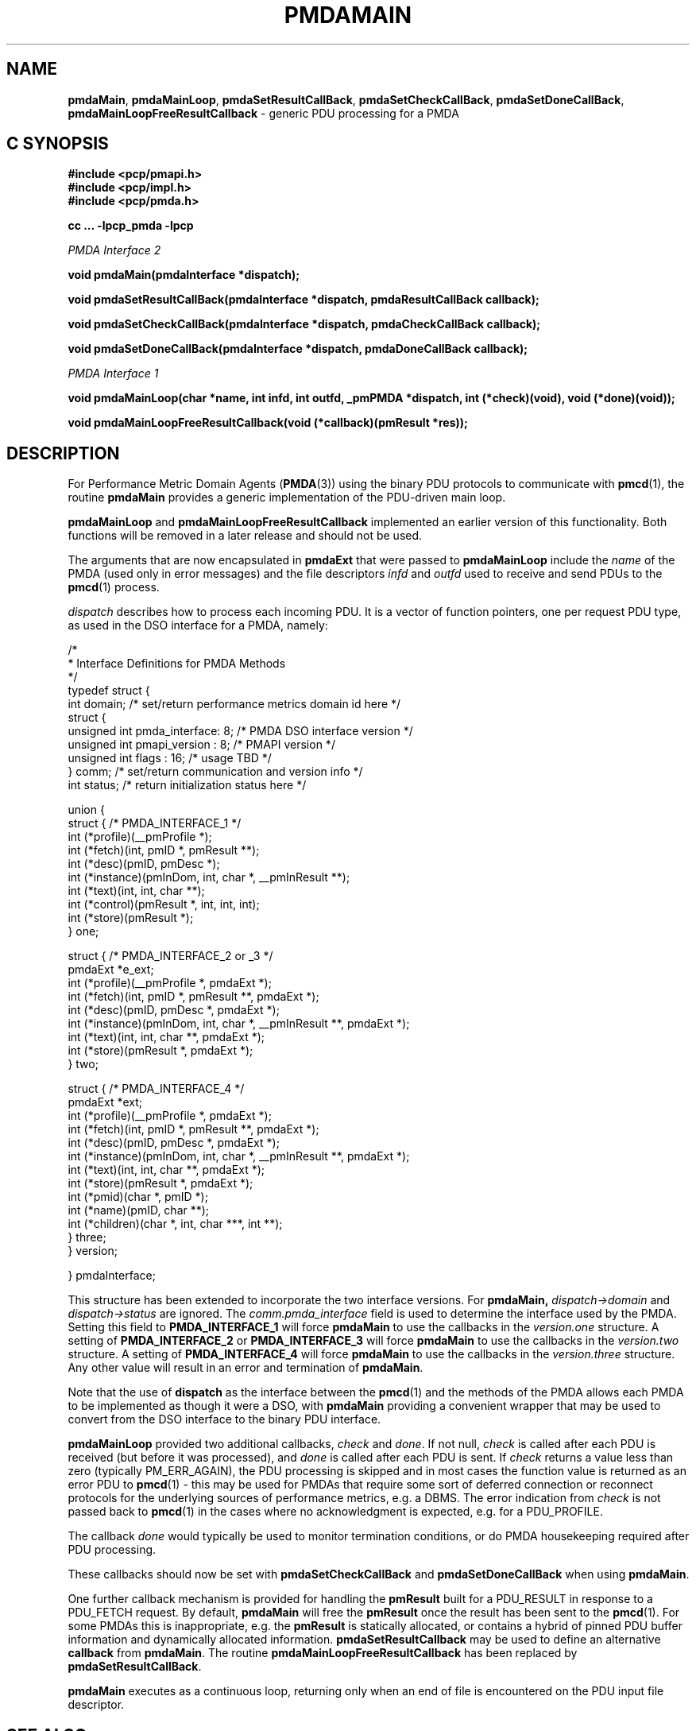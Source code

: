 '\"macro stdmacro
.\"
.\" Copyright (c) 2000-2004 Silicon Graphics, Inc.  All Rights Reserved.
.\" 
.\" This program is free software; you can redistribute it and/or modify it
.\" under the terms of the GNU General Public License as published by the
.\" Free Software Foundation; either version 2 of the License, or (at your
.\" option) any later version.
.\" 
.\" This program is distributed in the hope that it will be useful, but
.\" WITHOUT ANY WARRANTY; without even the implied warranty of MERCHANTABILITY
.\" or FITNESS FOR A PARTICULAR PURPOSE.  See the GNU General Public License
.\" for more details.
.\" 
.\"
.TH PMDAMAIN 3 "SGI" "Performance Co-Pilot"
.SH NAME
\f3pmdaMain\f1,
\f3pmdaMainLoop\f1,
\f3pmdaSetResultCallBack\f1,
\f3pmdaSetCheckCallBack\f1,
\f3pmdaSetDoneCallBack\f1,
\f3pmdaMainLoopFreeResultCallback\f1 \- generic PDU processing for a PMDA
.SH "C SYNOPSIS"
.ft 3
#include <pcp/pmapi.h>
.br
#include <pcp/impl.h>
.br
#include <pcp/pmda.h>
.sp
cc ... \-lpcp_pmda \-lpcp
.sp
.ft 2
PMDA Interface 2
.ft 3
.sp
void pmdaMain(pmdaInterface *dispatch);
.sp
void pmdaSetResultCallBack(pmdaInterface *dispatch, pmdaResultCallBack callback);
.sp
void pmdaSetCheckCallBack(pmdaInterface *dispatch, pmdaCheckCallBack callback);
.sp
void pmdaSetDoneCallBack(pmdaInterface *dispatch, pmdaDoneCallBack callback);
.sp
.ft 2
PMDA Interface 1
.ft 3
.sp
void pmdaMainLoop(char *name, int infd, int outfd, _pmPMDA *dispatch, int (*check)(void), void (*done)(void));
.sp
void pmdaMainLoopFreeResultCallback(void (*callback)(pmResult *res));
.ft 1
.SH DESCRIPTION
For Performance Metric Domain Agents 
.RB ( PMDA (3)) 
using the binary PDU protocols to communicate with
.BR pmcd (1),
the routine
.B pmdaMain
provides a generic implementation of the PDU-driven main loop. 
.PP
.B pmdaMainLoop
and
.B pmdaMainLoopFreeResultCallback
implemented an earlier version of this functionality.  Both functions will be
removed in a later release and should not be used.
.PP
The arguments that are now encapsulated in
.B pmdaExt
that were passed to 
.B pmdaMainLoop
include the 
.I name
of the PMDA (used only in error messages) and the file descriptors
.I infd
and
.I outfd
used to receive and send PDUs to the
.BR pmcd (1)
process.
.PP
.I dispatch
describes how to process each incoming PDU. It
is a vector of function pointers, one per request PDU type,
as used in the DSO interface for a PMDA, namely:
.PP
.nf
.ft CW
/*
 * Interface Definitions for PMDA Methods
 */
typedef struct {
    int domain;         /* set/return performance metrics domain id here */
    struct {
        unsigned int    pmda_interface: 8; /* PMDA DSO interface version */
        unsigned int    pmapi_version : 8; /* PMAPI version */
        unsigned int    flags : 16;        /* usage TBD */
    } comm;             /* set/return communication and version info */
    int status;         /* return initialization status here */

    union {
        struct {                              /* PMDA_INTERFACE_1 */
            int (*profile)(__pmProfile *);
            int (*fetch)(int, pmID *, pmResult **);
            int (*desc)(pmID, pmDesc *);
            int (*instance)(pmInDom, int, char *, __pmInResult **);
            int (*text)(int, int, char **);
            int (*control)(pmResult *, int, int, int);
            int (*store)(pmResult *);
        } one;

        struct {                              /* PMDA_INTERFACE_2 or _3 */
            pmdaExt *e_ext;
            int (*profile)(__pmProfile *, pmdaExt *);
            int (*fetch)(int, pmID *, pmResult **, pmdaExt *);
            int (*desc)(pmID, pmDesc *, pmdaExt *);
            int (*instance)(pmInDom, int, char *, __pmInResult **, pmdaExt *);
            int (*text)(int, int, char **, pmdaExt *);
            int (*store)(pmResult *, pmdaExt *);
        } two;

        struct {                              /* PMDA_INTERFACE_4 */
            pmdaExt *ext;
            int     (*profile)(__pmProfile *, pmdaExt *);
            int     (*fetch)(int, pmID *, pmResult **, pmdaExt *);
            int     (*desc)(pmID, pmDesc *, pmdaExt *);
            int     (*instance)(pmInDom, int, char *, __pmInResult **, pmdaExt *);
            int     (*text)(int, int, char **, pmdaExt *);
            int     (*store)(pmResult *, pmdaExt *);
            int     (*pmid)(char *, pmID *);
            int     (*name)(pmID, char **);
            int     (*children)(char *, int, char ***, int **);
        } three;
    } version;

} pmdaInterface;
.fi
.PP
This structure has been extended to incorporate the two interface versions. For
.BR pmdaMain,
.I dispatch->domain
and
.I dispatch->status
are ignored.  The 
.I comm.pmda_interface
field is used to determine the interface used by the PMDA.  Setting this field
to
.B PMDA_INTERFACE_1
will force 
.B pmdaMain
to use the callbacks in the
.I version.one
structure.
A setting of
.B PMDA_INTERFACE_2
or
.B PMDA_INTERFACE_3
will force 
.B pmdaMain
to use the callbacks in the
.I version.two
structure.
A setting of
.B PMDA_INTERFACE_4
will force 
.B pmdaMain
to use the callbacks in the
.I version.three
structure.  Any other value will result in an error and termination of
.BR pmdaMain .
.PP
Note that the use of
.B dispatch
as the interface between the
.BR pmcd (1)
and the methods of the PMDA allows each PMDA to be implemented as
though it were a DSO, with
.B pmdaMain
providing a convenient wrapper that may be used to convert from the
DSO interface to the binary PDU interface.
.PP
.B pmdaMainLoop
provided two additional callbacks, 
.I check
and
.IR done .
If not null, 
.I check 
is called after each PDU is received (but before it was processed), and 
.I done
is called after each PDU is sent.  
If
.I check
returns a value less than zero (typically PM_ERR_AGAIN),
the PDU processing is skipped and
in most cases the
function value is returned as an error PDU to
.BR pmcd (1)
\- this may be used for
PMDAs that require some sort of deferred connection or reconnect
protocols for the underlying sources of performance metrics, e.g. a DBMS.
The error indication from
.I check
is not passed back to
.BR pmcd (1)
in the cases where no acknowledgment is expected, e.g. for a PDU_PROFILE.
.PP
The callback
.I done
would typically be used to monitor termination conditions, or do
PMDA housekeeping required after
PDU processing.
.PP
These callbacks should now be set with 
.B pmdaSetCheckCallBack
and
.B pmdaSetDoneCallBack
when using
.BR pmdaMain .
.PP
One further callback mechanism is provided for handling the
.B pmResult
built for a PDU_RESULT in response to a PDU_FETCH request.  By default,
.B pmdaMain
will free the
.B pmResult
once the result has been sent to the
.BR pmcd (1).
For some PMDAs this is inappropriate, e.g. the
.B pmResult
is statically allocated, or contains a hybrid of pinned PDU buffer
information and dynamically allocated information.
.B pmdaSetResultCallback
may be used to define an alternative
.B callback
from
.BR pmdaMain .
The routine
.B pmdaMainLoopFreeResultCallback
has been replaced by 
.BR pmdaSetResultCallBack .
.PP
.B pmdaMain
executes as a continuous loop, returning only when an end of file
is encountered on the PDU input file descriptor.
.SH SEE ALSO
.BR pmcd (1),
.BR pmdbg (1),
.BR PMAPI (3)
and
.BR PMDA (3).
.SH DIAGNOSTICS
These messages may be appended to the PMDA's log file:
.TP 25
.BI "PMDA interface version " interface " not supported"
The
.I interface
version is not supported by 
.BR pmdaMain .
.TP
.B Unrecognized pdu type
The PMDA received a PDU from 
.B pmcd
that it does not recognize. This may indicate that the
.B pmcd
process is using a more advanced interface than
.BR pmdaMain .
.PP
If the 
.BR PMAPI (3)
debug control variable
.RB ( pmdebug )
has the DBG_TRACE_LIBPMDA flag set then each PDU that is received is reported
in the PMDA's log file.

